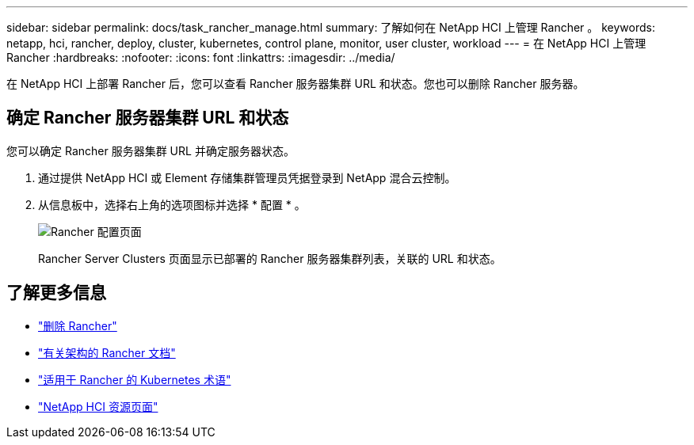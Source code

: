 ---
sidebar: sidebar 
permalink: docs/task_rancher_manage.html 
summary: 了解如何在 NetApp HCI 上管理 Rancher 。 
keywords: netapp, hci, rancher, deploy, cluster, kubernetes, control plane, monitor, user cluster, workload 
---
= 在 NetApp HCI 上管理 Rancher
:hardbreaks:
:nofooter: 
:icons: font
:linkattrs: 
:imagesdir: ../media/


[role="lead"]
在 NetApp HCI 上部署 Rancher 后，您可以查看 Rancher 服务器集群 URL 和状态。您也可以删除 Rancher 服务器。



== 确定 Rancher 服务器集群 URL 和状态

您可以确定 Rancher 服务器集群 URL 并确定服务器状态。

. 通过提供 NetApp HCI 或 Element 存储集群管理员凭据登录到 NetApp 混合云控制。
. 从信息板中，选择右上角的选项图标并选择 * 配置 * 。
+
image::hcc_configure.png[Rancher 配置页面]

+
Rancher Server Clusters 页面显示已部署的 Rancher 服务器集群列表，关联的 URL 和状态。



[discrete]
== 了解更多信息

* link:task_rancher_remove_deployment.html["删除 Rancher"]
* https://rancher.com/docs/rancher/v2.x/en/overview/architecture/["有关架构的 Rancher 文档"^]
* https://rancher.com/docs/rancher/v2.x/en/overview/concepts/["适用于 Rancher 的 Kubernetes 术语"]
* https://www.netapp.com/us/documentation/hci.aspx["NetApp HCI 资源页面"^]

